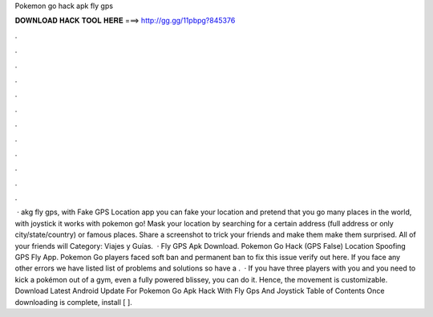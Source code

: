 Pokemon go hack apk fly gps

𝐃𝐎𝐖𝐍𝐋𝐎𝐀𝐃 𝐇𝐀𝐂𝐊 𝐓𝐎𝐎𝐋 𝐇𝐄𝐑𝐄 ===> http://gg.gg/11pbpg?845376

.

.

.

.

.

.

.

.

.

.

.

.

 · akg fly gps, with Fake GPS Location app you can fake your location and pretend that you go many places in the world, with joystick it works with pokemon go! Mask your location by searching for a certain address (full address or only city/state/country) or famous places. Share a screenshot to trick your friends and make them make them surprised. All of your friends will Category: Viajes y Guías.  · Fly GPS Apk Download. Pokemon Go Hack (GPS False) Location Spoofing GPS Fly App. Pokemon Go players faced soft ban and permanent ban to fix this issue verify out here. If you face any other errors we have listed list of problems and solutions so have a .  · If you have three players with you and you need to kick a pokémon out of a gym, even a fully powered blissey, you can do it. Hence, the movement is customizable. Download Latest Android Update For Pokemon Go Apk Hack With Fly Gps And Joystick Table of Contents Once downloading is complete, install [ ].